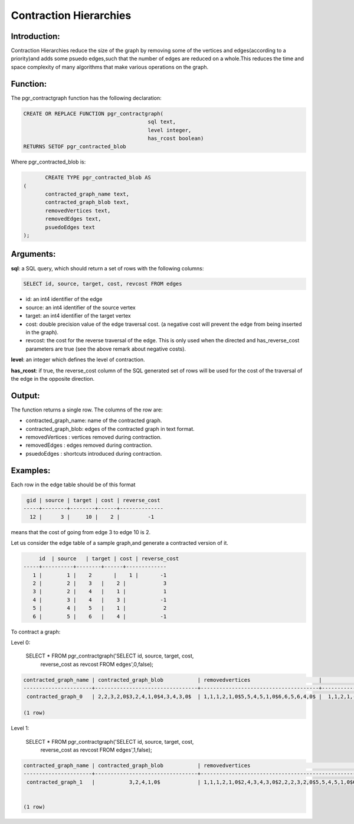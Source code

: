 .. _shooting_star-index:

================================================================
 Contraction Hierarchies
================================================================

Introduction:
-------------

Contraction Hierarchies reduce the size of the graph by removing some of the vertices and edges(according to a priority)and adds some psuedo edges,such that the number of edges are reduced on a whole.This reduces the time and space complexity of many algorithms that make various operations on the graph.



Function:
---------

The pgr_contractgraph function has the following declaration:

.. code-block:: sql

	CREATE OR REPLACE FUNCTION pgr_contractgraph(
						sql text, 
						level integer,
						has_rcost boolean)
        RETURNS SETOF pgr_contracted_blob


Where pgr_contracted_blob is:

.. code-block:: sql

	CREATE TYPE pgr_contracted_blob AS
 (
 	contracted_graph_name text,
 	contracted_graph_blob text,
 	removedVertices text,
 	removedEdges text,
 	psuedoEdges text
 );


Arguments:
----------

**sql**: a SQL query, which should return a set of rows with the following columns:

.. code-block:: sql

	SELECT id, source, target, cost, revcost FROM edges


* id: an int4 identifier of the edge
* source: an int4 identifier of the source vertex
* target: an int4 identifier of the target vertex
* cost: double precision value of the edge traversal cost. (a negative cost will prevent the edge from being inserted in the graph).
* revcost: the cost for the reverse traversal of the edge. This is only used when the directed and has_reverse_cost parameters are true (see the above remark about negative costs).

**level**: an integer which defines the level of contraction.

**has_rcost**: if true, the reverse_cost column of the SQL generated set of rows will be used for the cost of the traversal of the edge in the opposite direction.

Output:
------- 

The function returns a single row. The columns of the row are:

* contracted_graph_name: name of the contracted graph.
* contracted_graph_blob: edges of the contracted graph in text format.
* removedVertices      : vertices removed during contraction. 
* removedEdges		   : edges removed during contraction.
* psuedoEdges		   : shortcuts introduced during contraction.


Examples:
---------

Each row in the edge table should be of this format

.. code-block:: sql

	 gid | source | target | cost | reverse_cost 
	-----+--------+--------+------+--------------
	  12 |      3 |     10 |    2 |  	-1 


means that the cost of going from edge 3 to edge 10 is 2.

Let us consider the edge table of a sample graph,and generate a contracted version of it.
 	
.. code-block:: sql

 	 id  | source   | target | cost | reverse_cost 
    -----+----------+--------+------+-------------
       1 |        1 |    2 	 |    1 |   	-1  
       2 |        2 |    3   |    2 |    	 3
       3 |        2 |    4   |    1 |    	 1   
       4 |        3 |    4   |    3 |   	-1 
       5 |        4 |    5   |    1 |    	 2   
       6 |        5 |    6   |    4 |   	-1   


To contract a graph:

Level 0:

	SELECT * FROM pgr_contractgraph('SELECT id, source, target, cost, 
		     reverse_cost as revcost FROM edges',0,false);

.. code-block:: sql

	contracted_graph_name | contracted_graph_blob           | removedvertices                      |           removededges             | psuedoedges 
	----------------------+---------------------------------+--------------------------------------+------------------------------------+-------------
 	 contracted_graph_0   | 2,2,3,2,0$3,2,4,1,0$4,3,4,3,0$  | 1,1,1,2,1,0$5,5,4,5,1,0$6,6,5,6,4,0$ |  1,1,2,1,-1$5,5,4,1,-1$6,6,5,4,-1$ | 

	(1 row)


Level 1:

	SELECT * FROM pgr_contractgraph('SELECT id, source, target, cost, 
		     reverse_cost as revcost FROM edges',1,false);

.. code-block:: sql

	contracted_graph_name | contracted_graph_blob           | removedvertices                                              |         removededges                                     | psuedoedges 
	----------------------+---------------------------------+--------------------------------------------------------------+----------------------------------------------------------+---------------------
 	 contracted_graph_1   |           3,2,4,1,0$            | 1,1,1,2,1,0$2,4,3,4,3,0$2,2,2,3,2,0$5,5,4,5,1,0$6,6,5,6,4,0$ |  1,1,2,1,-1$2,3,2,2,-1$4,3,4,3,-1$5,5,4,1,-1$6,6,5,4,-1$ | $3,2,4


	(1 row)




